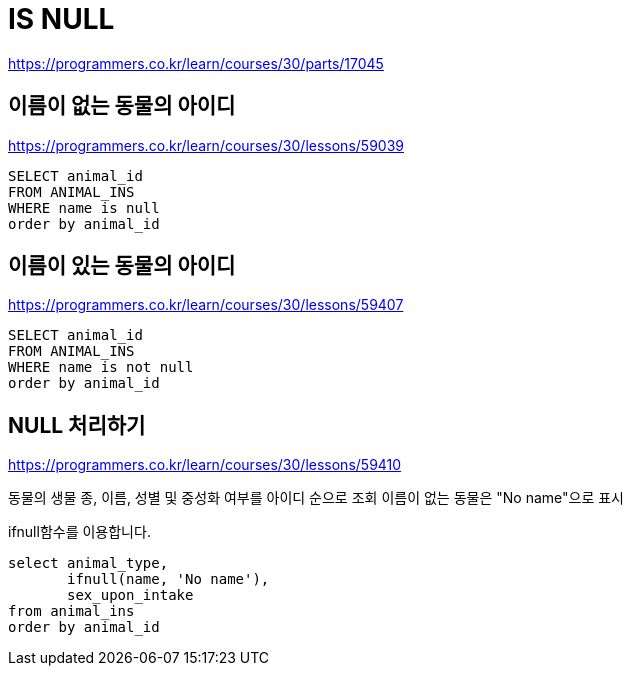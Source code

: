 = IS NULL

https://programmers.co.kr/learn/courses/30/parts/17045

== 이름이 없는 동물의 아이디

https://programmers.co.kr/learn/courses/30/lessons/59039

----
SELECT animal_id
FROM ANIMAL_INS
WHERE name is null
order by animal_id
----


== 이름이 있는 동물의 아이디

https://programmers.co.kr/learn/courses/30/lessons/59407

----
SELECT animal_id
FROM ANIMAL_INS
WHERE name is not null
order by animal_id
----

== NULL 처리하기

https://programmers.co.kr/learn/courses/30/lessons/59410


동물의 생물 종, 이름, 성별 및 중성화 여부를 아이디 순으로 조회
이름이 없는 동물은 "No name"으로 표시

ifnull함수를 이용합니다.

----
select animal_type,
       ifnull(name, 'No name'),
       sex_upon_intake
from animal_ins
order by animal_id
----
